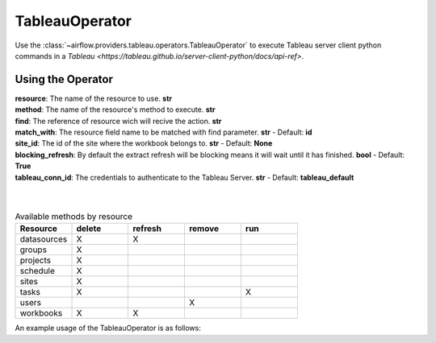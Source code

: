 .. Licensed to the Apache Software Foundation (ASF) under one
    or more contributor license agreements.  See the NOTICE file
    distributed with this work for additional information
    regarding copyright ownership.  The ASF licenses this file
    to you under the Apache License, Version 2.0 (the
    "License"); you may not use this file except in compliance
    with the License.  You may obtain a copy of the License at

 ..   http://www.apache.org/licenses/LICENSE-2.0

 .. Unless required by applicable law or agreed to in writing,
    software distributed under the License is distributed on an
    "AS IS" BASIS, WITHOUT WARRANTIES OR CONDITIONS OF ANY
    KIND, either express or implied.  See the License for the
    specific language governing permissions and limitations
    under the License.



.. _howto/operator:TableauOperator:

TableauOperator
=============

Use the :class:`~airflow.providers.tableau.operators.TableauOperator` to execute
Tableau server client python commands in a `Tableau <https://tableau.github.io/server-client-python/docs/api-ref>`.


Using the Operator
^^^^^^^^^^^^^^^^^^

| **resource**: The name of the resource to use. **str**
| **method**: The name of the resource's method to execute. **str**  
| **find**: The reference of resource wich will recive the action. **str**  
| **match_with**: The resource field name to be matched with find parameter. **str** - Default: **id**  
| **site_id**: The id of the site where the workbook belongs to. **str** - Default: **None**  
| **blocking_refresh**: By default the extract refresh will be blocking means it will wait until it has finished. **bool** - Default: **True**  
| **tableau_conn_id**: The credentials to authenticate to the Tableau Server. **str** - Default: **tableau_default**  
|
|



.. list-table:: Available methods by resource
   :widths: 15 15 15 15 15
   :header-rows: 1

   * - Resource
     - delete
     - refresh
     - remove
     - run
   * - datasources
     - X
     - X
     - 
     -
   * - groups
     - X
     - 
     - 
     -
   * - projects
     - X
     - 
     - 
     -
   * - schedule
     - X
     - 
     - 
     -
   * - sites
     - X
     - 
     - 
     -
   * - tasks
     - X
     - 
     - 
     - X
   * - users
     - 
     - 
     - X
     -
   * - workbooks
     - X
     - X
     - 
     -


An example usage of the TableauOperator is as follows:

.. exampleinclude:: /../../airflow/providers/tableau/example_dags/example_tableau.py
    :language: python
    :start-after: [START howto_operator_tableau]
    :end-before: [END howto_operator_tableau]
